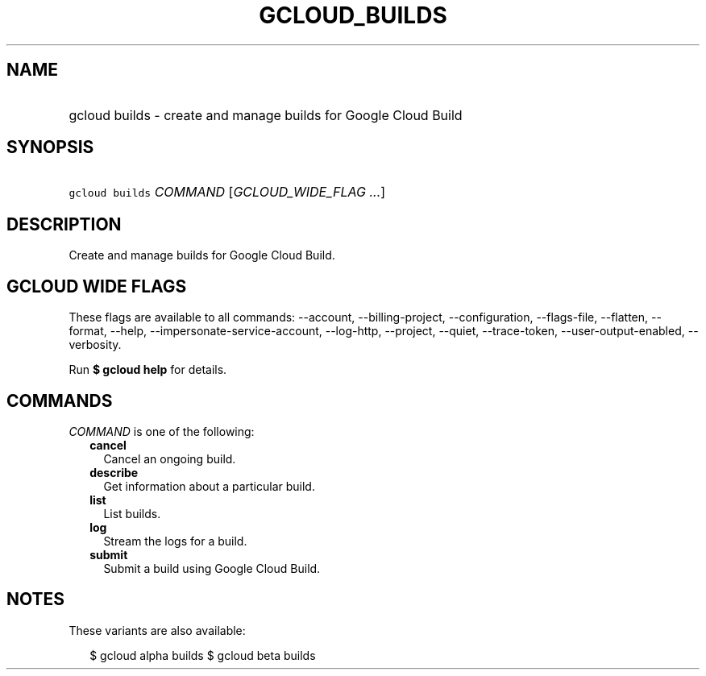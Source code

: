 
.TH "GCLOUD_BUILDS" 1



.SH "NAME"
.HP
gcloud builds \- create and manage builds for Google Cloud Build



.SH "SYNOPSIS"
.HP
\f5gcloud builds\fR \fICOMMAND\fR [\fIGCLOUD_WIDE_FLAG\ ...\fR]



.SH "DESCRIPTION"

Create and manage builds for Google Cloud Build.



.SH "GCLOUD WIDE FLAGS"

These flags are available to all commands: \-\-account, \-\-billing\-project,
\-\-configuration, \-\-flags\-file, \-\-flatten, \-\-format, \-\-help,
\-\-impersonate\-service\-account, \-\-log\-http, \-\-project, \-\-quiet,
\-\-trace\-token, \-\-user\-output\-enabled, \-\-verbosity.

Run \fB$ gcloud help\fR for details.



.SH "COMMANDS"

\f5\fICOMMAND\fR\fR is one of the following:

.RS 2m
.TP 2m
\fBcancel\fR
Cancel an ongoing build.

.TP 2m
\fBdescribe\fR
Get information about a particular build.

.TP 2m
\fBlist\fR
List builds.

.TP 2m
\fBlog\fR
Stream the logs for a build.

.TP 2m
\fBsubmit\fR
Submit a build using Google Cloud Build.


.RE
.sp

.SH "NOTES"

These variants are also available:

.RS 2m
$ gcloud alpha builds
$ gcloud beta builds
.RE

